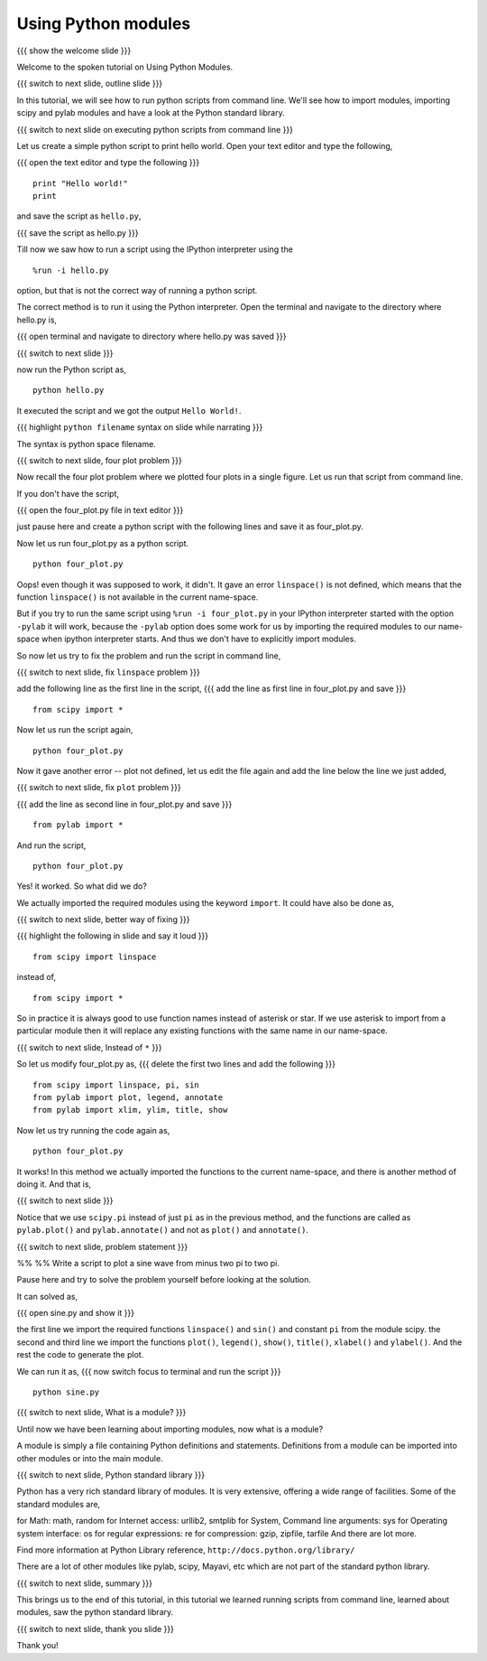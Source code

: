 .. Objectives
.. ----------

.. At the end of this tutorial, you will be able to 

.. 1. Execute python scripts from command line.
.. #. Use import in scripts.
.. #. Import scipy and pylab modules
.. #. Use python standard modules and 3rd party modules.


.. Prerequisites
.. -------------

..   1. should have ``pylab`` installed. 
..   #. using plot command interactively.
..   #. embellishing a plot.
..   #. saving plots.
     
.. Author              : Anoop Jacob Thomas <anoop@fossee.in>
   Internal Reviewer   : Puneeth
   External Reviewer   :
   Language Reviewer   : Bhanukiran
   Checklist OK?       : <11-11-2010, Anand, OK> [2010-10-05]


====================
Using Python modules
====================
{{{ show the welcome slide }}}

Welcome to the spoken tutorial on Using Python Modules.

{{{ switch to next slide, outline slide }}}

In this tutorial, we will see how to run python scripts from command
line. We'll see how to import modules, importing scipy and pylab
modules and have a look at the Python standard library.

{{{ switch to next slide on executing python scripts from command line }}}

Let us create a simple python script to print hello world. Open your
text editor and type the following,

{{{ open the text editor and type the following }}}
::

    print "Hello world!"
    print

and save the script as ``hello.py``,

{{{ save the script as hello.py }}}

Till now we saw how to run a script using the IPython interpreter
using the
::

    %run -i hello.py

option, but that is not the correct way of running a python
script. 

The correct method is to run it using the Python interpreter. Open the
terminal and navigate to the directory where hello.py is,

{{{ open terminal and navigate to directory where hello.py was saved }}}

{{{ switch to next slide }}}

now run the Python script as,
::

    python hello.py

It executed the script and we got the output ``Hello World!``.

{{{ highlight ``python filename`` syntax on slide while narrating }}}

The syntax is python space filename.

{{{ switch to next slide, four plot problem }}}

Now recall the four plot problem where we plotted four plots in a single
figure. Let us run that script from command line.

If you don't have the script, 

{{{ open the four_plot.py file in text editor }}}

just pause here and create a python script with the following lines
and save it as four_plot.py.

Now let us run four_plot.py as a python script.
::

    python four_plot.py

Oops! even though it was supposed to work, it didn't. It gave an error
``linspace()`` is not defined, which means that the function
``linspace()`` is not available in the current name-space.

But if you try to run the same script using ``%run -i four_plot.py``
in your IPython interpreter started with the option ``-pylab`` it will
work, because the ``-pylab`` option does some work for us by importing
the required modules to our name-space when ipython interpreter
starts. And thus we don't have to explicitly import modules.

So now let us try to fix the problem and run the script in command
line,

{{{ switch to next slide, fix ``linspace`` problem }}}

add the following line as the first line in the script,
{{{ add the line as first line in four_plot.py and save }}}
::

    from scipy import *

Now let us run the script again,
::

    python four_plot.py

Now it gave another error -- plot not defined, let us edit the file
again and add the line below the line we just added,

{{{ switch to next slide, fix ``plot`` problem }}}

{{{ add the line as second line in four_plot.py and save }}}
::

    from pylab import *

And run the script,
::

    python four_plot.py

Yes! it worked. So what did we do?

We actually imported the required modules using the keyword ``import``.
It could have also be done as,

{{{ switch to next slide, better way of fixing }}}

{{{ highlight the following in slide and say it loud }}}
::

    from scipy import linspace

instead of,
::

    from scipy import *

So in practice it is always good to use function names instead of
asterisk or star. If we use asterisk to import from a particular
module then it will replace any existing functions with the same name
in our name-space.

{{{ switch to next slide, Instead of ``*`` }}}

So let us modify four_plot.py as,
{{{ delete the first two lines and add the following }}}
::

    from scipy import linspace, pi, sin
    from pylab import plot, legend, annotate
    from pylab import xlim, ylim, title, show

Now let us try running the code again as,
::

    python four_plot.py

It works! In this method we actually imported the functions to the
current name-space, and there is another method of doing it. And that
is,

{{{ switch to next slide }}}

Notice that we use ``scipy.pi`` instead of just ``pi`` as in the
previous method, and the functions are called as ``pylab.plot()`` and
``pylab.annotate()`` and not as ``plot()`` and ``annotate()``.

{{{ switch to next slide, problem statement }}}

%% %% Write a script to plot a sine wave from minus two pi to two pi.

Pause here and try to solve the problem yourself before looking at the
solution.

It can solved as,

{{{ open sine.py and show it }}}

the first line we import the required functions ``linspace()`` and
``sin()`` and constant ``pi`` from the module scipy. the second and
third line we import the functions ``plot()``, ``legend()``,
``show()``, ``title()``, ``xlabel()`` and ``ylabel()``. And the rest
the code to generate the plot.

We can run it as,
{{{ now switch focus to terminal and run the script }}}
::

    python sine.py

{{{ switch to next slide, What is a module? }}}

Until now we have been learning about importing modules, now what is a
module?

A module is simply a file containing Python definitions and
statements. Definitions from a module can be imported into other
modules or into the main module.

{{{ switch to next slide, Python standard library }}}

Python has a very rich standard library of modules. It is very
extensive, offering a wide range of facilities. Some of the standard
modules are,

for Math: math, random
for Internet access: urllib2, smtplib
for System, Command line arguments: sys
for Operating system interface: os
for regular expressions: re
for compression: gzip, zipfile, tarfile
And there are lot more.

Find more information at Python Library reference,
``http://docs.python.org/library/``

There are a lot of other modules like pylab, scipy, Mayavi, etc which
are not part of the standard python library.

{{{ switch to next slide, summary }}}

This brings us to the end of this tutorial, in this tutorial we
learned running scripts from command line, learned about modules, saw
the python standard library.

{{{ switch to next slide, thank you slide }}}

Thank you!
